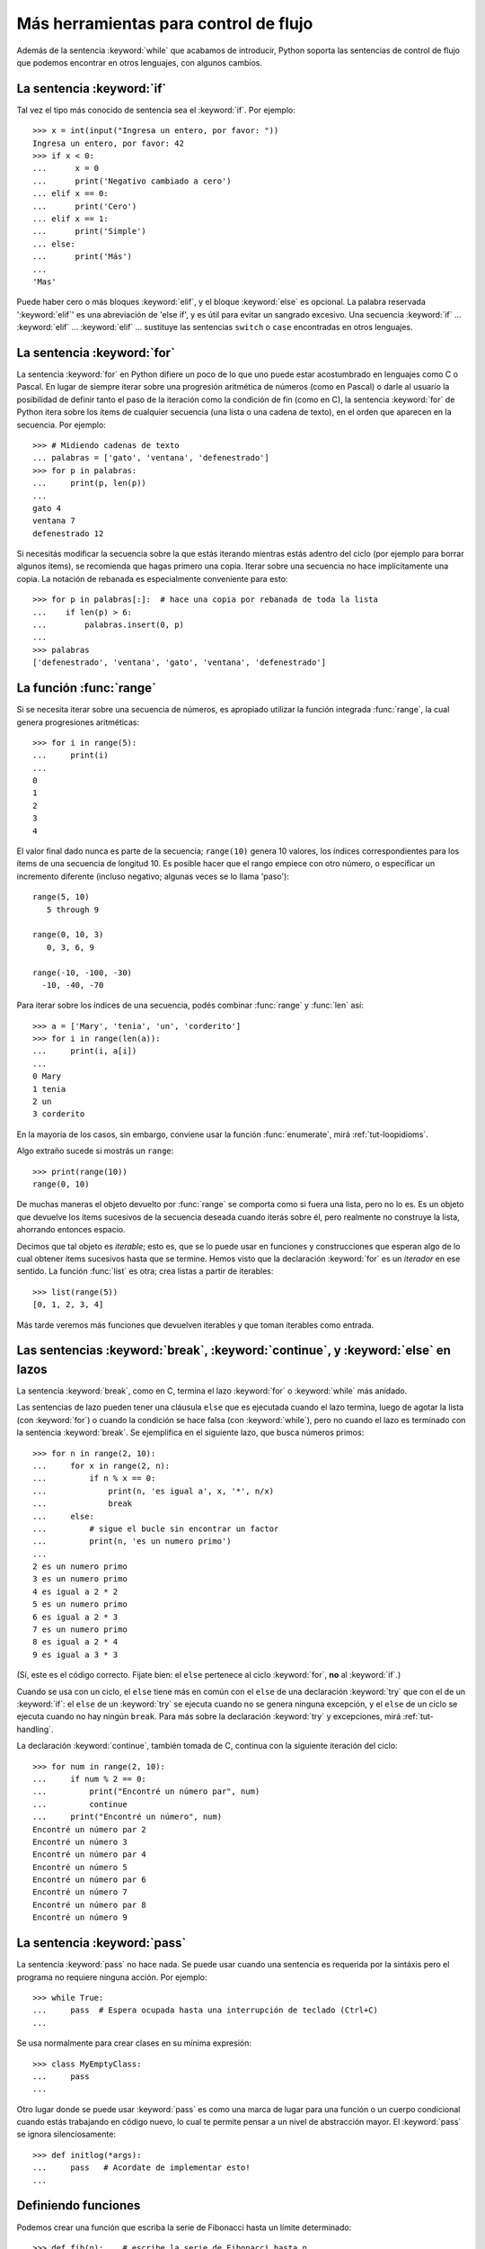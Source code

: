 .. _tut-morecontrol:

**************************************
Más herramientas para control de flujo
**************************************

Además de la sentencia :keyword:`while` que acabamos de introducir,
Python soporta las sentencias de control de flujo que podemos encontrar en
otros lenguajes, con algunos cambios.


.. _tut-if:

La sentencia :keyword:`if`
==========================

Tal vez el tipo más conocido de sentencia sea el :keyword:`if`. Por
ejemplo::

   >>> x = int(input("Ingresa un entero, por favor: "))
   Ingresa un entero, por favor: 42
   >>> if x < 0:
   ...      x = 0
   ...      print('Negativo cambiado a cero')
   ... elif x == 0:
   ...      print('Cero')
   ... elif x == 1:
   ...      print('Simple')
   ... else:
   ...      print('Más')
   ...
   'Mas'

Puede haber cero o más bloques :keyword:`elif`, y el bloque :keyword:`else` es
opcional. La palabra reservada ':keyword:`elif`' es una abreviación de 'else
if', y es útil para evitar un sangrado excesivo. Una secuencia :keyword:`if`
...  :keyword:`elif` ... :keyword:`elif` ... sustituye las sentencias
``switch`` o ``case`` encontradas en otros lenguajes.


.. _tut-for:

La sentencia :keyword:`for`
===========================

.. index::
   statement: for

La sentencia :keyword:`for` en Python difiere un poco de lo que uno puede estar
acostumbrado en lenguajes como C o Pascal.  En lugar de siempre iterar sobre
una progresión aritmética de números (como en Pascal) o darle al usuario la
posibilidad de definir tanto el paso de la iteración como la condición de fin
(como en C), la sentencia :keyword:`for` de Python itera sobre los ítems de
cualquier secuencia (una lista o una cadena de texto), en el orden que aparecen
en la secuencia. Por ejemplo:

.. Aquí se sugirió dar un ejemplo real de C, pero eso solo confundiría a los
   programadores que no saben C.

::

   >>> # Midiendo cadenas de texto
   ... palabras = ['gato', 'ventana', 'defenestrado']
   >>> for p in palabras:
   ...     print(p, len(p))
   ...
   gato 4
   ventana 7
   defenestrado 12

Si necesitás modificar la secuencia sobre la que estás iterando mientras
estás adentro del ciclo (por ejemplo para borrar algunos ítems), se
recomienda que hagas primero una copia.  Iterar sobre una secuencia no
hace implícitamente una copia.  La notación de rebanada es especialmente
conveniente para esto::

   >>> for p in palabras[:]:  # hace una copia por rebanada de toda la lista
   ...    if len(p) > 6:
   ...        palabras.insert(0, p)
   ...
   >>> palabras
   ['defenestrado', 'ventana', 'gato', 'ventana', 'defenestrado']


.. _tut-range:

La función :func:`range`
========================

Si se necesita iterar sobre una secuencia de números, es apropiado utilizar
la función integrada :func:`range`, la cual genera progresiones
aritméticas::

    >>> for i in range(5):
    ...     print(i)
    ...
    0
    1
    2
    3
    4

El valor final dado nunca es parte de la secuencia; ``range(10)`` genera
10 valores, los índices correspondientes para los ítems de una secuencia de
longitud 10. Es posible hacer que el rango empiece con otro número, o
especificar un incremento diferente (incluso negativo; algunas veces se lo
llama 'paso')::

    range(5, 10)
       5 through 9

    range(0, 10, 3)
       0, 3, 6, 9

    range(-10, -100, -30)
      -10, -40, -70

Para iterar sobre los índices de una secuencia, podés combinar :func:`range` y
:func:`len` así::

   >>> a = ['Mary', 'tenia', 'un', 'corderito']
   >>> for i in range(len(a)):
   ...     print(i, a[i])
   ...
   0 Mary
   1 tenia
   2 un
   3 corderito

En la mayoría de los casos, sin embargo, conviene usar la función
:func:`enumerate`, mirá :ref:`tut-loopidioms`.

Algo extraño sucede si mostrás un ``range``::

   >>> print(range(10))
   range(0, 10)

De muchas maneras el objeto devuelto por :func:`range` se comporta
como si fuera una lista, pero no lo es.  Es un objeto que devuelve
los ítems sucesivos de la secuencia deseada cuando iterás sobre él,
pero realmente no construye la lista, ahorrando entonces espacio.

Decimos que tal objeto es *iterable*; esto es, que se lo puede usar
en funciones y construcciones que esperan algo de lo cual obtener
ítems sucesivos hasta que se termine.  Hemos visto que la declaración
:keyword:`for` es un *iterador* en ese sentido.  La función
:func:`list` es otra; crea listas a partir de iterables::

   >>> list(range(5))
   [0, 1, 2, 3, 4]

Más tarde veremos más funciones que devuelven iterables y que toman
iterables como entrada.


.. _tut-break:

Las sentencias :keyword:`break`, :keyword:`continue`, y :keyword:`else` en lazos
================================================================================

La sentencia :keyword:`break`, como en C, termina el lazo :keyword:`for` o
:keyword:`while` más anidado.

Las sentencias de lazo pueden tener una cláusula ``else`` que es ejecutada
cuando el lazo termina, luego de agotar la lista (con :keyword:`for`) o cuando
la condición se hace falsa (con :keyword:`while`), pero no cuando el lazo es
terminado con la sentencia :keyword:`break`.  Se ejemplifica en el siguiente
lazo, que busca números primos::

   >>> for n in range(2, 10):
   ...     for x in range(2, n):
   ...         if n % x == 0:
   ...             print(n, 'es igual a', x, '*', n/x)
   ...             break
   ...     else:
   ...         # sigue el bucle sin encontrar un factor
   ...         print(n, 'es un numero primo')
   ...
   2 es un numero primo
   3 es un numero primo
   4 es igual a 2 * 2
   5 es un numero primo
   6 es igual a 2 * 3
   7 es un numero primo
   8 es igual a 2 * 4
   9 es igual a 3 * 3

(Sí, este es el código correcto.  Fijate bien: el ``else`` pertenece al
ciclo :keyword:`for`, **no** al :keyword:`if`.)

Cuando se usa con un ciclo, el ``else`` tiene más en común con el ``else``
de una declaración :keyword:`try` que con el de un :keyword:`if`: el
``else`` de un :keyword:`try` se ejecuta cuando no se genera ninguna
excepción, y el ``else`` de un ciclo se ejecuta cuando no hay ningún
``break``.  Para más sobre la declaración :keyword:`try` y excepciones,
mirá :ref:`tut-handling`.

La declaración :keyword:`continue`, también tomada de C, continua con
la siguiente iteración del ciclo::

    >>> for num in range(2, 10):
    ...     if num % 2 == 0:
    ...         print("Encontré un número par", num)
    ...         continue
    ...     print("Encontré un número", num)
    Encontré un número par 2
    Encontré un número 3
    Encontré un número par 4
    Encontré un número 5
    Encontré un número par 6
    Encontré un número 7
    Encontré un número par 8
    Encontré un número 9


.. _tut-pass:

La sentencia :keyword:`pass`
============================

La sentencia :keyword:`pass` no hace nada.  Se puede usar cuando una sentencia
es requerida por la sintáxis pero el programa no requiere ninguna acción.
Por ejemplo::

   >>> while True:
   ...     pass  # Espera ocupada hasta una interrupción de teclado (Ctrl+C)
   ...

Se usa normalmente para crear clases en su mínima expresión::

   >>> class MyEmptyClass:
   ...     pass
   ...

Otro lugar donde se puede usar :keyword:`pass` es como una marca de lugar
para una función o un cuerpo condicional cuando estás trabajando en código
nuevo, lo cual te permite pensar a un nivel de abstracción mayor.  El
:keyword:`pass` se ignora silenciosamente::

   >>> def initlog(*args):
   ...     pass   # Acordate de implementar esto!
   ...



.. _tut-functions:

Definiendo funciones
====================

Podemos crear una función que escriba la serie de Fibonacci hasta un límite
determinado::

   >>> def fib(n):    # escribe la serie de Fibonacci hasta n
   ...     """Escribe la serie de Fibonacci hasta n."""
   ...     a, b = 0, 1
   ...     while a < n:
   ...         print(a, end=' ')
   ...         a, b = b, a+b
   ...     print()
   ...
   >>> # Ahora llamamos a la funcion que acabamos de definir:
   ... fib(2000)
   0 1 1 2 3 5 8 13 21 34 55 89 144 233 377 610 987 1597

.. index::
   single: documentation strings
   single: docstrings
   single: strings, documentation

La palabra reservada :keyword:`def` se usa para *definir* funciones.  Debe
seguirle el nombre de la función y la lista de parámetros formales entre
paréntesis.  Las sentencias que forman el cuerpo de la función empiezan en la
línea siguiente, y deben estar con sangría.

La primer sentencia del cuerpo de la función puede ser opcionalmente una
cadena de texto literal; esta es la cadena de texto de documentación de la
función, o :dfn:`docstring`.  (Podés encontrar más acerca de docstrings en la
sección :ref:`tut-docstrings`.)

Hay herramientas que usan las docstrings para producir automáticamente
documentación en línea o imprimible, o para permitirle al usuario que navegue
el código en forma interactiva; es una buena práctica incluir docstrings en el
código que uno escribe, por lo que se debe hacer un hábito de esto.

La *ejecución* de una función introduce una nueva tabla de símbolos usada para
las variables locales de la función.  Más precisamente, todas las asignaciones
de variables en la función almacenan el valor en la tabla de símbolos local;
así mismo la referencia a variables primero mira la tabla de símbolos local,
luego en la tabla de símbolos local de las funciones externas, luego la tabla
de símbolos global, y finalmente la tabla de nombres predefinidos.  Así, no se
les puede asignar directamente un valor a las variables globales dentro de una
función (a menos se las nombre en la sentencia :keyword:`global`), aunque si
pueden ser referenciadas.

Los parámetros reales (argumentos) de una función se introducen
en la tabla de símbolos local de la función llamada cuando esta es ejecutada;
así, los argumentos son pasados *por valor* (dónde el *valor* es siempre una
*referencia* a un objeto, no el valor del objeto). [#]_ Cuando una función
llama a otra función, una nueva tabla de símbolos local es creada para esa
llamada.

La definición de una función introduce el nombre de la función en la tabla de
símbolos actual.  El valor del nombre de la función tiene un tipo que es
reconocido por el interprete como una función definida por el usuario.  Este
valor puede ser asignado a otro nombre que luego puede ser usado como una
función.  Esto sirve como un mecanismo general para renombrar::

   >>> fib
   <function fib at 10042ed0>
   >>> f = fib
   >>> f(100)
   0 1 1 2 3 5 8 13 21 34 55 89

Viniendo de otros lenguajes, podés objetar que ``fib`` no es una función, sino
un procedimiento, porque no devuelve un valor.  De hecho, técnicamente
hablando, los procedimientos sí retornan un valor, aunque uno aburrido.  Este
valor se llama ``None`` (es un nombre predefinido).  El intérprete por lo
general no escribe el valor ``None`` si va a ser el único valor escrito.  Si
realmente se quiere, se puede verlo usando la función :func:`print`::

   >>> fib(0)
   >>> print(fib(0))
   None

Es simple escribir una función que retorne una lista con los números de la
serie de Fibonacci en lugar de imprimirlos::

   >>> def fib2(n): # devuelve la serie de Fibonacci hasta n
   ...     """Devuelve una lista conteniendo la serie de Fibonacci hasta n."""
   ...     result = []
   ...     a, b = 0, 1
   ...     while a < n:
   ...         result.append(a)    # ver abajo
   ...         a, b = b, a+b
   ...     return result
   ...
   >>> f100 = fib2(100)    # llamarla
   >>> f100                # escribir el resultado
   [0, 1, 1, 2, 3, 5, 8, 13, 21, 34, 55, 89]

Este ejemplo, como es usual, demuestra algunas características más de Python:

* La sentencia :keyword:`return` devuelve un valor en una función.
  :keyword:`return` sin una expresión como argumento retorna ``None``.  Si se
  alcanza el final de una función, también se retorna ``None``.

* La sentencia ``result.append(a)`` llama a un *método* del objeto lista
  ``result``.  Un método es una función que 'pertenece' a un objeto y se nombra
  ``obj.methodname``, dónde ``obj`` es algún objeto (puede ser una expresión),
  y ``methodname`` es el nombre del método que está definido por el tipo del
  objeto.  Distintos tipos definen distintos métodos.  Métodos de diferentes
  tipos pueden tener el mismo nombre sin causar ambigüedad.  (Es posible
  definir tipos de objetos propios, y métodos, usando *clases*, mirá
  :ref:`tut-classes`).
  El método :meth:`append` mostrado en el ejemplo está definido para objetos
  lista; añade un nuevo elemento al final de la lista.  En este ejemplo es
  equivalente a ``result = result + [a]``, pero más eficiente.


.. _tut-defining:

Más sobre definición de funciones
=================================

También es posible definir funciones con un número variable de argumentos. Hay
tres formas que pueden ser combinadas.


.. _tut-defaultargs:

Argumentos con valores por omisión
----------------------------------

La forma más útil es especificar un valor por omisión para  uno o más
argumentos.  Esto crea una función que puede ser llamada con menos argumentos
que los que permite.  Por ejemplo::

   def pedir_confirmacion(prompt, reintentos=4, queja='Si o no, por favor!'):
       while True:
           ok = input(prompt)
           if ok in ('s', 'S', 'si', 'Si', 'SI'):
               return True
           if ok in ('n', 'no', 'No', 'NO'):
               return False
           reintentos = reintentos - 1
           if reintentos < 0:
               raise OSError('usuario duro')
           print(queja)

Esta función puede ser llamada de distintas maneras:

* pasando sólo el argumento obligatorio:
  ``pedir_confirmacion('¿Realmente queres salir?')``
* pasando uno de los argumentos opcionales:
  ``pedir_confirmacion('¿Sobreescribir archivo?', 2)``
* o pasando todos los argumentos:
  ``pedir_confirmacion('¿Sobreescribir archivo?', 2, "Vamos, solo si o no!)``

Este ejemplo también introduce la palabra reservada :keyword:`in`, la cual
prueba si una secuencia contiene o no un determinado valor.

Los valores por omisión son evaluados en el momento de la definición de la
función, en el ámbito de la *definición*, entonces::

   i = 5

   def f(arg=i):
       print(arg)

   i = 6
   f()

...imprimirá ``5``.

**Advertencia importante:**  El valor por omisión es evaluado solo una vez.
Existe una diferencia cuando el valor por omisión es un objeto mutable como una
lista, diccionario, o instancia de la mayoría de las clases.  Por ejemplo, la
siguiente función acumula los argumentos que se le pasan en subsiguientes
llamadas::

   def f(a, L=[]):
       L.append(a)
       return L

   print(f(1))
   print(f(2))
   print(f(3))

Imprimirá::

   [1]
   [1, 2]
   [1, 2, 3]

Si no se quiere que el valor por omisión sea compartido entre subsiguientes
llamadas, se pueden escribir la función así::

   def f(a, L=None):
       if L is None:
           L = []
       L.append(a)
       return L


.. _tut-keywordargs:

Palabras claves como argumentos
-------------------------------

Las funciones también puede ser llamadas usando argumentos de palabras clave
(o argumentos nombrados) de la forma ``keyword = value``.  Por ejemplo,
la siguiente función::

   def loro(tension, estado='muerto', accion='explotar', tipo='Azul Nordico'):
       print("-- Este loro no va a", accion, end=' ')
       print("si le aplicás", tension, "voltios.")
       print("-- Gran plumaje tiene el", tipo)
       print("-- Está", estado, "!")

...acepta un argumento obligatorio (``tension``) y tres argumentos opcionales
(``estado``, ``accion``, y ``tipo``).  Esta función puede llamarse de
cualquiera de las siguientes maneras::

   loro(1000)                                          # 1 argumento posicional
   loro(tension=1000)                                  # 1 argumento nombrado
   loro(tension=1000000, accion='VOOOOOM')             # 2 argumentos nombrados
   loro(accion='VOOOOOM', tension=1000000)             # 2 argumentos nombrados
   loro('un millón', 'despojado de vida', 'saltar')    # 3 args posicionales
   loro('mil', estado='viendo crecer las flores desde abajo')  # uno y uno

...pero estas otras llamadas serían todas inválidas::

   loro()                      # falta argumento obligatorio
   loro(tension=5.0, 'muerto') # argumento posicional luego de uno nombrado
   loro(110, tension=220)      # valor duplicado para el mismo argumento
   loro(actor='Juan Garau')    # nombre del argumento desconocido

En una llamada a una función, los argumentos nombrados deben seguir a los
argumentos posicionales.  Cada uno de los argumentos nombrados pasados deben
coincidir con un argumento aceptado por la función (por ejemplo, ``actor`` no
es un argumento válido para la función ``loro``), y el orden de los mismos
no es importante. Esto también se aplica a los argumentos obligatorios (por
ejemplo, ``loro(tension=1000)`` también es válido).  Ningún argumento puede
recibir más de un valor al mismo tiempo.  Aquí hay un ejemplo que falla
debido a esta restricción::

   >>> def funcion(a):
   ...     pass
   ...
   >>> funcion(0, a=0)
   Traceback (most recent call last):
   ...
   TypeError: funcion() got multiple values for keyword argument 'a'

Cuando un parámetro formal de la forma ``**nombre`` está presente al final,
recibe un diccionario (ver :ref:`typesmapping`) conteniendo todos los
argumentos nombrados excepto aquellos correspondientes a un parámetro formal.
Esto puede ser combinado con un parámetro formal de la forma ``*nombre``
(descripto en la siguiente sección) que recibe una tupla conteniendo los
argumentos posicionales además de la lista de parámetros formales. (``*nombre``
debe ocurrir antes de ``**nombre``).  Por ejemplo, si definimos una función
así::

   def ventadequeso(tipo, *argumentos, **palabrasclaves):
       print("-- ¿Tiene", tipo, "?")
       print("-- Lo siento, nos quedamos sin", tipo)
       for arg in argumentos:
           print(arg)
       print("-" * 40)
       claves = sorted(palabrasclaves.keys())
       for c in claves:
           print(c, ":", palabrasclaves[c])

Puede ser llamada así::

   ventadequeso("Limburger", "Es muy liquido, sr.",
                "Realmente es muy muy liquido, sr.",
                cliente="Juan Garau",
                vendedor="Miguel Paez",
                puesto="Venta de Queso Argentino")

...y por supuesto imprimirá::

   -- ¿Tiene Limburger ?
   -- Lo siento, nos quedamos sin Limburger
   Es muy liquido, sr.
   Realmente es muy muy liquido, sr.
   ----------------------------------------
   cliente : Juan Garau
   vendedor : Miguel Paez
   puesto : Venta de Queso Argentino

Se debe notar que la lista de nombres de argumentos nombrados se crea al
ordenar el resultado del método ``keys()`` del diccionario antes de imprimir
su contenido; si esto no se hace, el orden en que los argumentos son
impresos no está definido.

.. _tut-arbitraryargs:

Listas de argumentos arbitrarios
--------------------------------

.. index::
  statement: *

Finalmente, la opción menos frecuentemente usada es especificar que una
función puede ser llamada con un número arbitrario de argumentos.  Estos
argumentos serán organizados en una tupla (mirá :ref:`tut-tuples`).  Antes
del número variable de argumentos, cero o más argumentos normales pueden
estar presentes.::

   def muchos_items(archivo, separador, *args):
       archivo.write(separador.join(args))

Normalmente estos argumentos de cantidad variables son los últimos en la
lista de parámetros formales, porque toman todo el remanente de argumentos
que se pasan a la función.  Cualquier parámetro que suceda luego del ``*args``
será 'sólo nombrado', o sea que sólo se pueden usar como nombrados
y no posicionales.::

   >>> def concatenar(*args, sep="/"):
   ...    return sep.join(args)
   ...
   >>> concatenar("tierra", "marte", "venus")
   'tierra/marte/venus'
   >>> concatenar("tierra", "marte", "venus", sep=".")
   'tierra.marte.venus'


.. _tut-unpacking-arguments:

Desempaquetando una lista de argumentos
---------------------------------------

La situación inversa ocurre cuando los argumentos ya están en una lista o
tupla pero necesitan ser desempaquetados para llamar a una función que
requiere argumentos posicionales separados.  Por ejemplo, la función
predefinida :func:`range` espera los argumentos *inicio* y *fin*.  Si no están
disponibles en forma separada, se puede escribir la llamada a la función con
el operador para desempaquetar argumentos de una lista o una tupla ``*``\::

   >>> list(range(3, 6))   # llamada normal con argumentos separados
   [3, 4, 5]
   >>> args = [3, 6]
   >>> list(range(*args))  # llamada con argumentos desempaquetados de la lista
   [3, 4, 5]

.. index::
  statement: **

Del mismo modo, los diccionarios pueden entregar argumentos nombrados
con el operador ``**``\::

   >>> def loro(tension, estado='rostizado', accion='explotar'):
   ...     print("-- Este loro no va a", accion, end=' ')
   ...     print("si le aplicás", tension, "voltios.", end=' ')
   ...     print("Está", estado, "!")
   ...
   >>> d = {"tension": "cinco mil", "estado": "demacrado",
   ...      "accion": "VOLAR"}
   >>> loro(**d)
   -- Este loro no va a VOLAR si le aplicás cinco mil voltios. Está demacrado !


.. _tut-lambda:

Expresiones lambda
------------------

Pequeñas funciones anónimas pueden ser creadas con la palabra
reservada :keyword:`lambda`. Esta función retorna la suma de sus dos
argumentos: ``lambda a, b: a + b``. Las funciones Lambda pueden ser
usadas en cualquier lugar donde sea requerido un objeto de tipo
función. Están sintácticamente restringidas a una sola
expresión. Semánticamente, son solo azúcar sintáctica para
definiciones normales de funciones. Al igual que las funciones
anidadas, las funciones lambda pueden hacer referencia a variables
desde el ámbito que la contiene::

   >>> def hacer_incrementador(n):
   ...     return lambda x: x + n
   ...
   >>> f = hacer_incrementador(42)
   >>> f(0)
   42
   >>> f(1)
   43

.. _tut-docstrings:

Cadenas de texto de documentación
---------------------------------

.. index::
   single: docstrings
   single: documentation strings
   single: strings, documentation

Acá hay algunas convenciones sobre el contenido y formato de las cadenas de
texto de documentación.

La primer línea debe ser siempre un resumen corto y conciso del propósito del
objeto.  Para ser breve, no se debe mencionar explícitamente el nombre o tipo
del objeto, ya que estos están disponibles de otros modos (excepto si el nombre
es un verbo que describe el funcionamiento de la función).  Esta línea debe
empezar con una letra mayúscula y terminar con un punto.

Si hay más líneas en la cadena de texto de documentación, la segunda línea debe
estar en blanco, separando visualmente el resumen del resto de la descripción.
Las líneas siguientes deben ser uno o más párrafos describiendo las
convenciones para llamar al objeto, efectos secundarios, etc.

El analizador de Python no quita el sangrado de las cadenas de texto
literales multi-líneas, entonces las herramientas que procesan documentación
tienen que quitarlo si así lo desean.  Esto se hace mediante la
siguiente convención.  La primer línea que no está en blanco *siguiente* a la
primer línea de la cadena determina la cantidad de sangría para toda la
cadena de documentación.  (No podemos usar la primer línea ya que generalmente
es adyacente a las comillas de apertura de la cadena y el sangrado no se nota
en la cadena de texto).  Los espacios en blanco "equivalentes" a este sangrado
son luego quitados del comienzo de cada línea en la cadena.  No deberían haber
líneas con una sangría menor, pero si las hay todos los espacios en blanco del
comienzo deben ser quitados.  La equivalencia de espacios en blanco debe ser
verificada luego de la expansión de tabs (a 8 espacios, normalmente).

Este es un ejemplo de un docstring multi-línea::

   >>> def mi_funcion():
   ...     """No hace mas que documentar la funcion.
   ...
   ...     No, de verdad. No hace nada.
   ...     """
   ...     pass
   ...
   >>> print(mi_funcion.__doc__)
   No hace mas que documentar la funcion.

   No, de verdad. No hace nada.


.. _tut-annotations:

Anotación de funciones
----------------------

.. sectionauthor:: Zachary Ware <zachary.ware@gmail.com>
.. index::
   pair: function; annotations
   single: -> (return annotation assignment)

+:ref:`Function annotations <function>` are completely optional metadata
+information about the types used by user-defined functions (see :pep:`484`
+for more information).

Las anotaciones de funciones son información completamente opcional
sobre los tipos usadas en funciones definidas por el usuario (ver
:pep:`484` para más información).

Las anotaciones se almacenan en el atributo :attr:`__annotations__` de
la función como un diccionario y no tienen efecto en ninguna otra
parte de la función. Las anotaciones de los parámetros se definen
luego de dos puntos después del nombre del parámetro, seguido de una
expresión que evalúa al valor de la anotación.  Las anotaciones de
retorno son definidas por el literal ``->``, seguidas de una expresión,
entre la lista de parámetros y los dos puntos que marcan el final
de la declaración :keyword:`def`.  El siguiente ejemplo tiene un
argumento posicional, uno nombrado, y el valor de retorno anotado::

   >>> def f(jamon: str, huevos: str = 'huevos') -> str:
   ...     print("Anotaciones:", f.__annotations__)
   ...     print("Argumentos:", jamon, huevos)
   ...     return jamon + ' y ' + huevos
   ...
   >>> f('carne')
   Anotaciones: {'jamon': <class 'str'>, 'huevos': <class 'str'>, 'return': <class 'str'>}
   Argumentos: carne huevos
   'carne y huevos'
   >>>

.. _tut-codingstyle:

Intermezzo: Estilo de codificación
==================================

.. sectionauthor:: Georg Brandl <georg@python.org>
.. index:: pair: coding; style

Ahora que estás a punto de escribir piezas de Python más largas y complejas,
es un buen momento para hablar sobre *estilo de codificación*. La mayoría de
los lenguajes pueden ser escritos (o mejor dicho, *formateados*) con diferentes
estilos; algunos son mas fáciles de leer que otros.  Hacer que tu código sea
más fácil de leer por otros es siempre una buena idea, y adoptar un buen estilo
de codificación ayuda tremendamente a lograrlo.

Para Python, :pep:`8` se erigió como la guía de estilo a la que más proyectos
adhirieron; promueve un estilo de codificación fácil de leer y visualmente
agradable.  Todos los desarrolladores Python deben leerlo en algún momento;
aquí están extraídos los puntos más importantes:

* Usar sangrías de 4 espacios, no tabs.

  4 espacios son un buen compromiso entre una sangría pequeña (permite mayor
  nivel de sangrado)y una sangría grande (más fácil de leer). Los tabs
  introducen confusión y es mejor dejarlos de lado.

* Recortar las líneas para que no superen los 79 caracteres.

  Esto ayuda a los usuarios con pantallas pequeñas y hace posible tener varios
  archivos de código abiertos, uno al lado del otro, en pantallas grandes.

* Usar líneas en blanco para separar funciones y clases, y bloques grandes
  de código dentro de funciones.

* Cuando sea posible, poner comentarios en una sola línea.

* Usar docstrings.

* Usar espacios alrededor de operadores y luego de las comas, pero no
  directamente dentro de paréntesis: ``a = f(1, 2) + g(3, 4)``.

* Nombrar las clases y funciones consistentemente; la convención es usar
  ``NotacionCamello`` para clases y ``minusculas_con_guiones_bajos`` para
  funciones y métodos.  Siempre usá ``self`` como el nombre para el primer
  argumento en los métodos (mirá :ref:`tut-firstclasses` para más información
  sobre clases y métodos).

* No uses codificaciones estrafalarias si esperás usar el código en entornos
  internacionales.  El default de Python, UTF-8, o incluso ASCII plano
  funcionan bien en la mayoría de los casos.

* De la misma manera, no uses caracteres no-ASCII en los identificadores si
  hay incluso una pequeñísima chance de que gente que hable otro idioma
  tenga que leer o mantener el código.


.. rubric:: Footnotes

.. [#] En realidad, *llamadas por referencia de objeto* sería una
   mejor descripción, ya que si se pasa un objeto mutable, quien realiza la
   llamada verá cualquier cambio que se realice sobre el mismo (por ejemplo
   ítems insertados en una lista).
